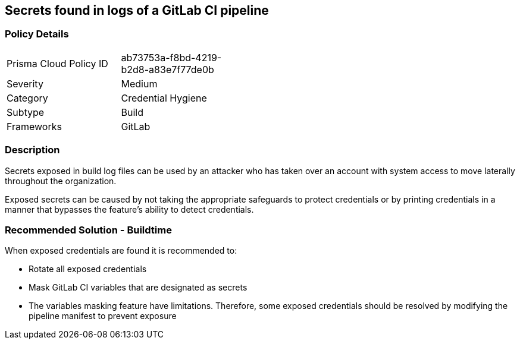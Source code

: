 ==  Secrets found in logs of a GitLab CI pipeline

=== Policy Details 

[width=45%]
[cols="1,1"]
|=== 

|Prisma Cloud Policy ID 
|ab73753a-f8bd-4219-b2d8-a83e7f77de0b 

|Severity
|Medium
// add severity level

|Category
|Credential Hygiene
// add category+link

|Subtype
|Build
// add subtype-build/runtime

|Frameworks
|GitLab

|=== 

=== Description

Secrets exposed in build log files can be used by an attacker who has taken over an account with system access to move laterally throughout the organization. 

Exposed secrets can be caused by not taking the appropriate safeguards to protect credentials or by printing credentials in a manner that bypasses the feature’s ability to detect credentials.

=== Recommended Solution - Buildtime

When exposed credentials are found it is recommended to:

* Rotate all exposed credentials
* Mask GitLab CI variables that are designated as secrets
* The variables masking feature have limitations. Therefore, some exposed credentials should be resolved by modifying the pipeline manifest to prevent exposure




